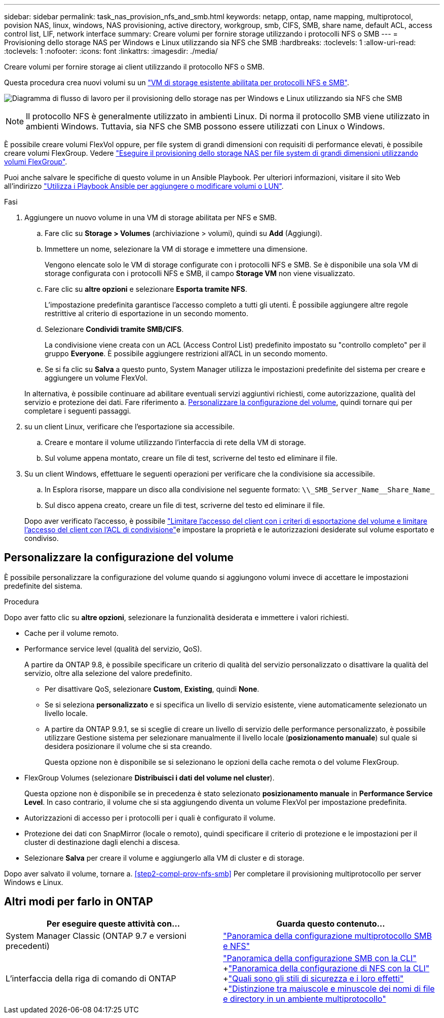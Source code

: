 ---
sidebar: sidebar 
permalink: task_nas_provision_nfs_and_smb.html 
keywords: netapp, ontap, name mapping, multiprotocol, povision NAS, linux, windows, NAS provisioning, active directory, workgroup, smb, CIFS, SMB, share name, default ACL, access control list, LIF, network interface 
summary: Creare volumi per fornire storage utilizzando i protocolli NFS o SMB 
---
= Provisioning dello storage NAS per Windows e Linux utilizzando sia NFS che SMB
:hardbreaks:
:toclevels: 1
:allow-uri-read: 
:toclevels: 1
:nofooter: 
:icons: font
:linkattrs: 
:imagesdir: ./media/


[role="lead"]
Creare volumi per fornire storage ai client utilizzando il protocollo NFS o SMB.

Questa procedura crea nuovi volumi su un link:task_nas_enable_nfs_and_smb.html["VM di storage esistente abilitata per protocolli NFS e SMB"].

image:workflow_provision_multi_nas.gif["Diagramma di flusso di lavoro per il provisioning dello storage nas per Windows e Linux utilizzando sia NFS che SMB"]


NOTE: Il protocollo NFS è generalmente utilizzato in ambienti Linux.  Di norma il protocollo SMB viene utilizzato in ambienti Windows.  Tuttavia, sia NFS che SMB possono essere utilizzati con Linux o Windows.

È possibile creare volumi FlexVol oppure, per file system di grandi dimensioni con requisiti di performance elevati, è possibile creare volumi FlexGroup.  Vedere  link:task_nas_provision_flexgroup.html["Eseguire il provisioning dello storage NAS per file system di grandi dimensioni utilizzando volumi FlexGroup"].

Puoi anche salvare le specifiche di questo volume in un Ansible Playbook. Per ulteriori informazioni, visitare il sito Web all'indirizzo link:task_admin_use_ansible_playbooks_add_edit_volumes_luns.html["Utilizza i Playbook Ansible per aggiungere o modificare volumi o LUN"].

.Fasi
. Aggiungere un nuovo volume in una VM di storage abilitata per NFS e SMB.
+
.. Fare clic su *Storage > Volumes* (archiviazione > volumi), quindi su *Add* (Aggiungi).
.. Immettere un nome, selezionare la VM di storage e immettere una dimensione.
+
Vengono elencate solo le VM di storage configurate con i protocolli NFS e SMB. Se è disponibile una sola VM di storage configurata con i protocolli NFS e SMB, il campo *Storage VM* non viene visualizzato.

.. Fare clic su *altre opzioni* e selezionare *Esporta tramite NFS*.
+
L'impostazione predefinita garantisce l'accesso completo a tutti gli utenti. È possibile aggiungere altre regole restrittive al criterio di esportazione in un secondo momento.

.. Selezionare *Condividi tramite SMB/CIFS*.
+
La condivisione viene creata con un ACL (Access Control List) predefinito impostato su "controllo completo" per il gruppo *Everyone*. È possibile aggiungere restrizioni all'ACL in un secondo momento.

.. Se si fa clic su *Salva* a questo punto, System Manager utilizza le impostazioni predefinite del sistema per creare e aggiungere un volume FlexVol.


+
In alternativa, è possibile continuare ad abilitare eventuali servizi aggiuntivi richiesti, come autorizzazione, qualità del servizio e protezione dei dati. Fare riferimento a. <<Personalizzare la configurazione del volume>>, quindi tornare qui per completare i seguenti passaggi.

. [[step2-compl-mov-nfs-smb,fase 2 del workflow]] su un client Linux, verificare che l'esportazione sia accessibile.
+
.. Creare e montare il volume utilizzando l'interfaccia di rete della VM di storage.
.. Sul volume appena montato, creare un file di test, scriverne del testo ed eliminare il file.


. Su un client Windows, effettuare le seguenti operazioni per verificare che la condivisione sia accessibile.
+
.. In Esplora risorse, mappare un disco alla condivisione nel seguente formato: `+\\_SMB_Server_Name__Share_Name_+`
.. Sul disco appena creato, creare un file di test, scriverne del testo ed eliminare il file.


+
Dopo aver verificato l'accesso, è possibile link:task_nas_provision_export_policies.html["Limitare l'accesso del client con i criteri di esportazione del volume e limitare l'accesso del client con l'ACL di condivisione"]e impostare la proprietà e le autorizzazioni desiderate sul volume esportato e condiviso.





== Personalizzare la configurazione del volume

È possibile personalizzare la configurazione del volume quando si aggiungono volumi invece di accettare le impostazioni predefinite del sistema.

.Procedura
Dopo aver fatto clic su *altre opzioni*, selezionare la funzionalità desiderata e immettere i valori richiesti.

* Cache per il volume remoto.
* Performance service level (qualità del servizio, QoS).
+
A partire da ONTAP 9.8, è possibile specificare un criterio di qualità del servizio personalizzato o disattivare la qualità del servizio, oltre alla selezione del valore predefinito.

+
** Per disattivare QoS, selezionare *Custom*, *Existing*, quindi *None*.
** Se si seleziona *personalizzato* e si specifica un livello di servizio esistente, viene automaticamente selezionato un livello locale.
** A partire da ONTAP 9.9.1, se si sceglie di creare un livello di servizio delle performance personalizzato, è possibile utilizzare Gestione sistema per selezionare manualmente il livello locale (*posizionamento manuale*) sul quale si desidera posizionare il volume che si sta creando.
+
Questa opzione non è disponibile se si selezionano le opzioni della cache remota o del volume FlexGroup.



* FlexGroup Volumes (selezionare *Distribuisci i dati del volume nel cluster*).
+
Questa opzione non è disponibile se in precedenza è stato selezionato *posizionamento manuale* in *Performance Service Level*. In caso contrario, il volume che si sta aggiungendo diventa un volume FlexVol per impostazione predefinita.

* Autorizzazioni di accesso per i protocolli per i quali è configurato il volume.
* Protezione dei dati con SnapMirror (locale o remoto), quindi specificare il criterio di protezione e le impostazioni per il cluster di destinazione dagli elenchi a discesa.
* Selezionare *Salva* per creare il volume e aggiungerlo alla VM di cluster e di storage.


Dopo aver salvato il volume, tornare a. <<step2-compl-prov-nfs-smb>> Per completare il provisioning multiprotocollo per server Windows e Linux.



== Altri modi per farlo in ONTAP

[cols="2"]
|===
| Per eseguire queste attività con... | Guarda questo contenuto... 


| System Manager Classic (ONTAP 9.7 e versioni precedenti) | link:https://docs.netapp.com/us-en/ontap-sm-classic/nas-multiprotocol-config/index.html["Panoramica della configurazione multiprotocollo SMB e NFS"^] 


| L'interfaccia della riga di comando di ONTAP | link:https://docs.netapp.com/us-en/ontap/smb-config/index.html["Panoramica della configurazione SMB con la CLI"^] +link:https://docs.netapp.com/us-en/ontap/nfs-config/index.html["Panoramica della configurazione di NFS con la CLI"^] +link:https://docs.netapp.com/us-en/ontap/nfs-admin/security-styles-their-effects-concept.html["Quali sono gli stili di sicurezza e i loro effetti"^] +link:https://docs.netapp.com/us-en/ontap/nfs-admin/case-sensitivity-file-directory-multiprotocol-concept.html["Distinzione tra maiuscole e minuscole dei nomi di file e directory in un ambiente multiprotocollo"^] 
|===